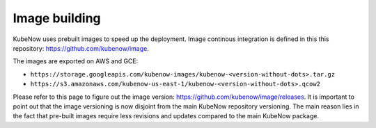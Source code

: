 Image building
==============
KubeNow uses prebuilt images to speed up the deployment. Image continous integration is defined in this this repository: https://github.com/kubenow/image.

The images are exported on AWS and GCE:

- ``https://storage.googleapis.com/kubenow-images/kubenow-<version-without-dots>.tar.gz``
- ``https://s3.amazonaws.com/kubenow-us-east-1/kubenow-<version-without-dots>.qcow2``

Please refer to this page to figure out the image version: https://github.com/kubenow/image/releases. It is important to point out that the image versioning is now disjoint from the main KubeNow repository versioning. The main reason lies in the fact that pre-built images require less revisions and updates compared to the main KubeNow package.
